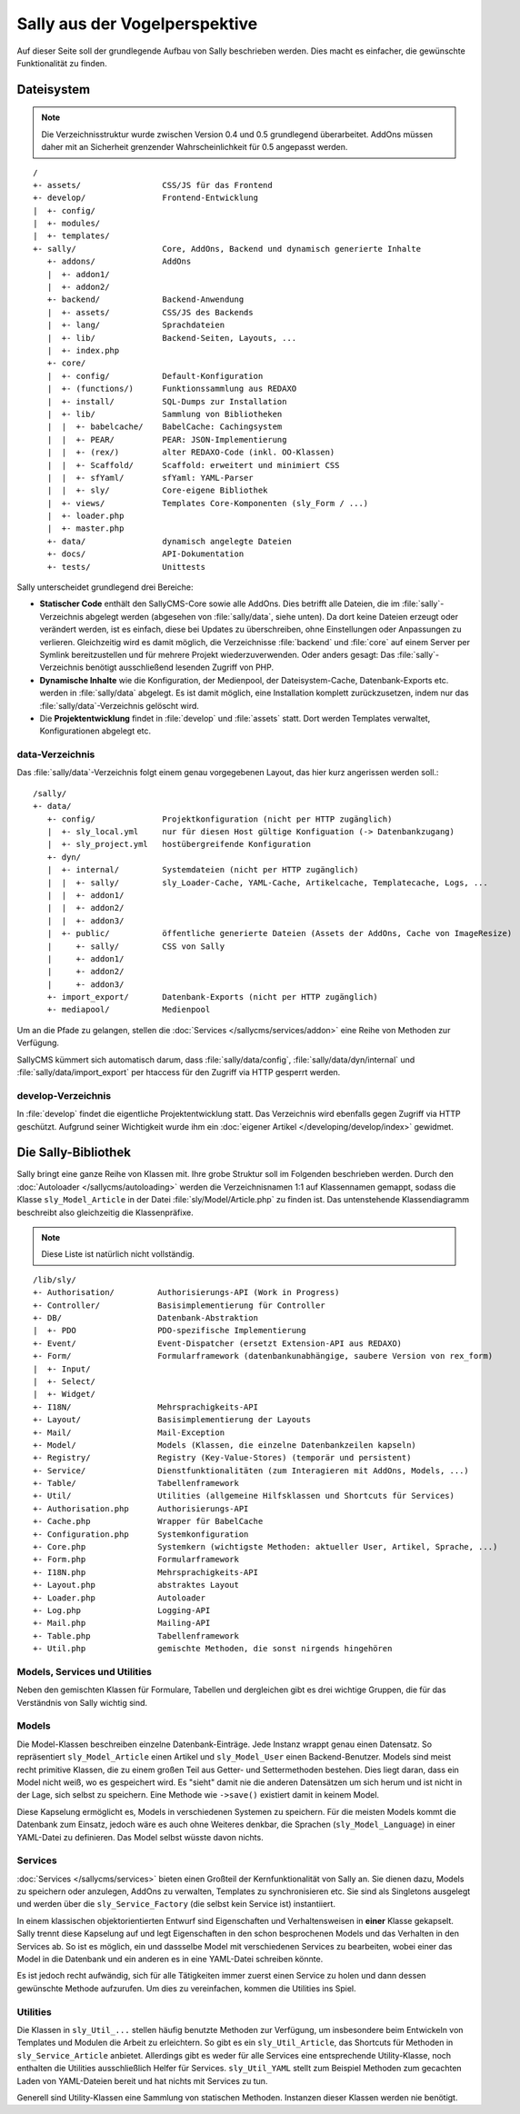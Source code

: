 Sally aus der Vogelperspektive
==============================

Auf dieser Seite soll der grundlegende Aufbau von Sally beschrieben werden. Dies
macht es einfacher, die gewünschte Funktionalität zu finden.

Dateisystem
-----------

.. note::

  Die Verzeichnisstruktur wurde zwischen Version 0.4 und 0.5 grundlegend
  überarbeitet. AddOns müssen daher mit an Sicherheit grenzender
  Wahrscheinlichkeit für 0.5 angepasst werden.

::

  /
  +- assets/                 CSS/JS für das Frontend
  +- develop/                Frontend-Entwicklung
  |  +- config/
  |  +- modules/
  |  +- templates/
  +- sally/                  Core, AddOns, Backend und dynamisch generierte Inhalte
     +- addons/              AddOns
     |  +- addon1/
     |  +- addon2/
     +- backend/             Backend-Anwendung
     |  +- assets/           CSS/JS des Backends
     |  +- lang/             Sprachdateien
     |  +- lib/              Backend-Seiten, Layouts, ...
     |  +- index.php
     +- core/
     |  +- config/           Default-Konfiguration
     |  +- (functions/)      Funktionssammlung aus REDAXO
     |  +- install/          SQL-Dumps zur Installation
     |  +- lib/              Sammlung von Bibliotheken
     |  |  +- babelcache/    BabelCache: Cachingsystem
     |  |  +- PEAR/          PEAR: JSON-Implementierung
     |  |  +- (rex/)         alter REDAXO-Code (inkl. OO-Klassen)
     |  |  +- Scaffold/      Scaffold: erweitert und minimiert CSS
     |  |  +- sfYaml/        sfYaml: YAML-Parser
     |  |  +- sly/           Core-eigene Bibliothek
     |  +- views/            Templates Core-Komponenten (sly_Form / ...)
     |  +- loader.php
     |  +- master.php
     +- data/                dynamisch angelegte Dateien
     +- docs/                API-Dokumentation
     +- tests/               Unittests

Sally unterscheidet grundlegend drei Bereiche:

* **Statischer Code** enthält den SallyCMS-Core sowie alle AddOns. Dies betrifft
  alle Dateien, die im :file:`sally`-Verzeichnis abgelegt werden (abgesehen von
  :file:`sally/data`, siehe unten). Da dort keine Dateien erzeugt oder verändert
  werden, ist es einfach, diese bei Updates zu überschreiben, ohne Einstellungen
  oder Anpassungen zu verlieren. Gleichzeitig wird es damit möglich, die
  Verzeichnisse :file:`backend` und :file:`core` auf einem Server per Symlink
  bereitzustellen und für mehrere Projekt wiederzuverwenden. Oder anders gesagt:
  Das :file:`sally`-Verzeichnis benötigt ausschließend lesenden Zugriff von PHP.
* **Dynamische Inhalte** wie die Konfiguration, der Medienpool, der
  Dateisystem-Cache, Datenbank-Exports etc. werden in :file:`sally/data`
  abgelegt. Es ist damit möglich, eine Installation komplett zurückzusetzen,
  indem nur das :file:`sally/data`-Verzeichnis gelöscht wird.
* Die **Projektentwicklung** findet in :file:`develop` und :file:`assets` statt.
  Dort werden Templates verwaltet, Konfigurationen abgelegt etc.

data-Verzeichnis
^^^^^^^^^^^^^^^^

Das :file:`sally/data`-Verzeichnis folgt einem genau vorgegebenen Layout, das
hier kurz angerissen werden soll.::

  /sally/
  +- data/
     +- config/              Projektkonfiguration (nicht per HTTP zugänglich)
     |  +- sly_local.yml     nur für diesen Host gültige Konfiguation (-> Datenbankzugang)
     |  +- sly_project.yml   hostübergreifende Konfiguration
     +- dyn/
     |  +- internal/         Systemdateien (nicht per HTTP zugänglich)
     |  |  +- sally/         sly_Loader-Cache, YAML-Cache, Artikelcache, Templatecache, Logs, ...
     |  |  +- addon1/
     |  |  +- addon2/
     |  |  +- addon3/
     |  +- public/           öffentliche generierte Dateien (Assets der AddOns, Cache von ImageResize)
     |     +- sally/         CSS von Sally
     |     +- addon1/
     |     +- addon2/
     |     +- addon3/
     +- import_export/       Datenbank-Exports (nicht per HTTP zugänglich)
     +- mediapool/           Medienpool

Um an die Pfade zu gelangen, stellen die :doc:`Services </sallycms/services/addon>`
eine Reihe von Methoden zur Verfügung.

SallyCMS kümmert sich automatisch darum, dass :file:`sally/data/config`,
:file:`sally/data/dyn/internal` und :file:`sally/data/import_export` per
htaccess für den Zugriff via HTTP gesperrt werden.

develop-Verzeichnis
^^^^^^^^^^^^^^^^^^^

In :file:`develop` findet die eigentliche Projektentwicklung statt. Das
Verzeichnis wird ebenfalls gegen Zugriff via HTTP geschützt. Aufgrund seiner
Wichtigkeit wurde ihm ein :doc:`eigener Artikel </developing/develop/index>`
gewidmet.

Die Sally-Bibliothek
--------------------

Sally bringt eine ganze Reihe von Klassen mit. Ihre grobe Struktur soll im
Folgenden beschrieben werden. Durch den :doc:`Autoloader </sallycms/autoloading>`
werden die Verzeichnisnamen 1:1 auf Klassennamen gemappt, sodass die Klasse
``sly_Model_Article`` in der Datei :file:`sly/Model/Article.php` zu finden ist.
Das untenstehende Klassendiagramm beschreibt also gleichzeitig die
Klassenpräfixe.

.. note::

  Diese Liste ist natürlich nicht vollständig.

::

  /lib/sly/
  +- Authorisation/         Authorisierungs-API (Work in Progress)
  +- Controller/            Basisimplementierung für Controller
  +- DB/                    Datenbank-Abstraktion
  |  +- PDO                 PDO-spezifische Implementierung
  +- Event/                 Event-Dispatcher (ersetzt Extension-API aus REDAXO)
  +- Form/                  Formularframework (datenbankunabhängige, saubere Version von rex_form)
  |  +- Input/
  |  +- Select/
  |  +- Widget/
  +- I18N/                  Mehrsprachigkeits-API
  +- Layout/                Basisimplementierung der Layouts
  +- Mail/                  Mail-Exception
  +- Model/                 Models (Klassen, die einzelne Datenbankzeilen kapseln)
  +- Registry/              Registry (Key-Value-Stores) (temporär und persistent)
  +- Service/               Dienstfunktionalitäten (zum Interagieren mit AddOns, Models, ...)
  +- Table/                 Tabellenframework
  +- Util/                  Utilities (allgemeine Hilfsklassen und Shortcuts für Services)
  +- Authorisation.php      Authorisierungs-API
  +- Cache.php              Wrapper für BabelCache
  +- Configuration.php      Systemkonfiguration
  +- Core.php               Systemkern (wichtigste Methoden: aktueller User, Artikel, Sprache, ...)
  +- Form.php               Formularframework
  +- I18N.php               Mehrsprachigkeits-API
  +- Layout.php             abstraktes Layout
  +- Loader.php             Autoloader
  +- Log.php                Logging-API
  +- Mail.php               Mailing-API
  +- Table.php              Tabellenframework
  +- Util.php               gemischte Methoden, die sonst nirgends hingehören

Models, Services und Utilities
^^^^^^^^^^^^^^^^^^^^^^^^^^^^^^

Neben den gemischten Klassen für Formulare, Tabellen und dergleichen gibt es
drei wichtige Gruppen, die für das Verständnis von Sally wichtig sind.

Models
^^^^^^

Die Model-Klassen beschreiben einzelne Datenbank-Einträge. Jede Instanz wrappt
genau einen Datensatz. So repräsentiert ``sly_Model_Article`` einen Artikel und
``sly_Model_User`` einen Backend-Benutzer.
Models sind meist recht primitive Klassen, die zu einem großen Teil aus Getter-
und Settermethoden bestehen. Dies liegt daran, dass ein Model nicht weiß, wo es
gespeichert wird. Es "sieht" damit nie die anderen Datensätzen um sich herum und
ist nicht in der Lage, sich selbst zu speichern. Eine Methode wie ``->save()``
existiert damit in keinem Model.

Diese Kapselung ermöglicht es, Models in verschiedenen Systemen zu speichern.
Für die meisten Models kommt die Datenbank zum Einsatz, jedoch wäre es auch ohne
Weiteres denkbar, die Sprachen (``sly_Model_Language``) in einer YAML-Datei zu
definieren. Das Model selbst wüsste davon nichts.

Services
^^^^^^^^

:doc:`Services </sallycms/services>` bieten einen Großteil der Kernfunktionalität
von Sally an. Sie dienen dazu, Models zu speichern oder anzulegen, AddOns zu
verwalten, Templates zu synchronisieren etc. Sie sind als Singletons ausgelegt
und werden über die ``sly_Service_Factory`` (die selbst kein Service ist)
instantiiert.

In einem klassischen objektorientierten Entwurf sind Eigenschaften und
Verhaltensweisen in **einer** Klasse gekapselt. Sally trennt diese Kapselung auf
und legt Eigenschaften in den schon besprochenen Models und das Verhalten in den
Services ab. So ist es möglich, ein und dassselbe Model mit verschiedenen
Services zu bearbeiten, wobei einer das Model in die Datenbank und ein anderen
es in eine YAML-Datei schreiben könnte.

Es ist jedoch recht aufwändig, sich für alle Tätigkeiten immer zuerst einen
Service zu holen und dann dessen gewünschte Methode aufzurufen. Um dies zu
vereinfachen, kommen die Utilities ins Spiel.

Utilities
^^^^^^^^^

Die Klassen in ``sly_Util_...`` stellen häufig benutzte Methoden zur Verfügung,
um insbesondere beim Entwickeln von Templates und Modulen die Arbeit zu
erleichtern. So gibt es ein ``sly_Util_Article``, das Shortcuts für Methoden in
``sly_Service_Article`` anbietet. Allerdings gibt es weder für alle Services
eine entsprechende Utility-Klasse, noch enthalten die Utilities ausschließlich
Helfer für Services. ``sly_Util_YAML`` stellt zum Beispiel Methoden zum
gecachten Laden von YAML-Dateien bereit und hat nichts mit Services zu tun.

Generell sind Utility-Klassen eine Sammlung von statischen Methoden. Instanzen
dieser Klassen werden nie benötigt.
